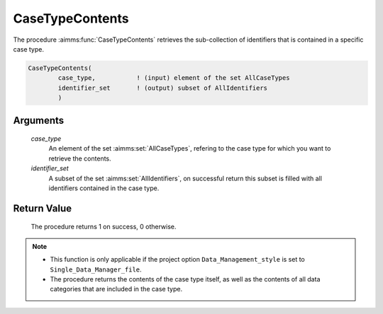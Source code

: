 .. aimms:procedure:: CaseTypeContents(case\_type, identifier\_set)

.. _CaseTypeContents:

CaseTypeContents
================

The procedure :aimms:func:`CaseTypeContents` retrieves the sub-collection of
identifiers that is contained in a specific case type.

.. code-block:: aimms

    CaseTypeContents(
            case_type,           ! (input) element of the set AllCaseTypes
            identifier_set       ! (output) subset of AllIdentifiers
            )

Arguments
---------

    *case\_type*
        An element of the set :aimms:set:`AllCaseTypes`, refering to the case type for
        which you want to retrieve the contents.

    *identifier\_set*
        A subset of the set :aimms:set:`AllIdentifiers`, on successful return this subset is
        filled with all identifiers contained in the case type.

Return Value
------------

    The procedure returns 1 on success, 0 otherwise.

.. note::

    -  This function is only applicable if the project option
       ``Data_Management_style`` is set to ``Single_Data_Manager_file``.

    -  The procedure returns the contents of the case type itself, as well
       as the contents of all data categories that are included in the case
       type.

.. seealso::

    The procedures :aimms:func:`CaseGetType`, :aimms:func:`CaseTypeCategories`, :aimms:func:`DataCategoryContents`.
